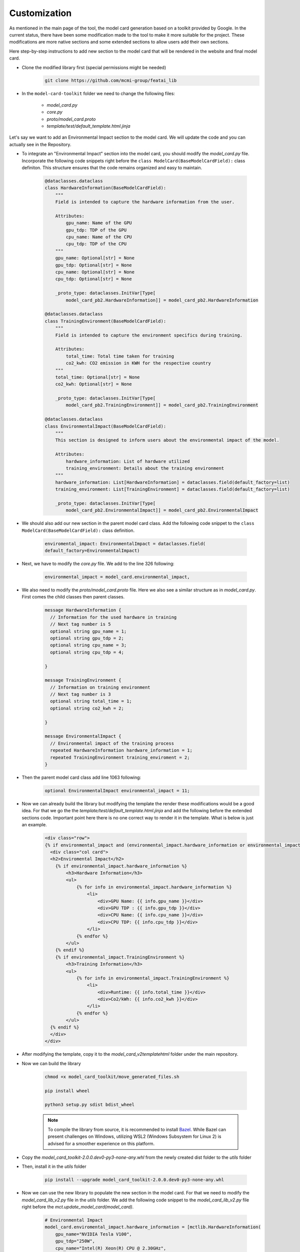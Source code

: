 Customization
=============

As mentioned in the main page of the tool, the model card generation based on a toolkit provided by Google.
In the current status, there have been some modification made to the tool to make it more suitable for the project.
These modifications are more native sections and some extended sections to allow users add their own sections.

Here step-by-step instructions to add new section to the model card that will be rendered in the website and final model card.

- Clone the modified library first (special permissions might be needed)
    .. code-block:: bash
   
      git clone https://github.com/mcmi-group/featai_lib

- In the ``model-card-toolkit`` folder we need to change the following files:

    - `model_card.py`
    - `core.py`
    - `proto/model_card.proto`
    - `template/test/default_template.html.jinja`


Let's say we want to add an Environmental Impact section to the model card. We will update the code and you can actually see in the Repository.



- To integrate an "Environmental Impact" section into the model card, you should modify the `model_card.py` file. Incorporate the following code snippets right before the ``class ModelCard(BaseModelCardField):`` class definiton. This structure ensures that the code remains organized and easy to maintain.

    .. code-block:: python

        @dataclasses.dataclass
        class HardwareInformation(BaseModelCardField):
            """
            Field is intended to capture the hardware information from the user.

            Attributes:
                gpu_name: Name of the GPU
                gpu_tdp: TDP of the GPU
                cpu_name: Name of the CPU
                cpu_tdp: TDP of the CPU
            """
            gpu_name: Optional[str] = None
            gpu_tdp: Optional[str] = None
            cpu_name: Optional[str] = None
            cpu_tdp: Optional[str] = None

            _proto_type: dataclasses.InitVar[Type[
                model_card_pb2.HardwareInformation]] = model_card_pb2.HardwareInformation

        @dataclasses.dataclass
        class TrainingEnvironment(BaseModelCardField):
            """
            Field is intended to capture the environment specifics during training.

            Attributes:
                total_time: Total time taken for training
                co2_kwh: CO2 emission in KWH for the respective country
            """
            total_time: Optional[str] = None
            co2_kwh: Optional[str] = None

            _proto_type: dataclasses.InitVar[Type[
                model_card_pb2.TrainingEnvironment]] = model_card_pb2.TrainingEnvironment

        @dataclasses.dataclass
        class EnvironmentalImpact(BaseModelCardField):
            """
            This section is designed to inform users about the environmental impact of the model.

            Attributes:
                hardware_information: List of hardware utilized
                training_environment: Details about the training environment
            """
            hardware_information: List[HardwareInformation] = dataclasses.field(default_factory=list)
            training_environment: List[TrainingEnvironment] = dataclasses.field(default_factory=list)

            _proto_type: dataclasses.InitVar[Type[
                model_card_pb2.EnvironmentalImpact]] = model_card_pb2.EnvironmentalImpact

- We should also add our new section in the parent model card class. Add the following code snippet to the ``class ModelCard(BaseModelCardField):`` class definition.

    .. code-block:: python

        enviromental_impact: EnvironmentalImpact = dataclasses.field(
        default_factory=EnvironmentalImpact)

- Next, we have to modify the `core.py` file. We add to the line 326 following:
  
    .. code-block:: python

        environmental_impact = model_card.environmental_impact,  

- We also need to modify the `proto/model_card.proto` file. Here we also see a similar structure as in `model_card.py`. First comes the child classes then parent classes.

    .. code-block:: proto

        message HardwareInformation {
          // Information for the used hardware in training
          // Next tag number is 5
          optional string gpu_name = 1;
          optional string gpu_tdp = 2;
          optional string cpu_name = 3;
          optional string cpu_tdp = 4;

        }

        message TrainingEnvironment {
          // Information on training environment 
          // Next tag number is 3
          optional string total_time = 1;
          optional string co2_kwh = 2;

        }

        message EnvironmentalImpact {
          // Environmental impact of the training process
          repeated HardwareInformation hardware_information = 1;
          repeated TrainingEnvironment training_enviroment = 2;
        }

- Then the parent model card class add line 1063 following:
    .. code-block:: proto

       optional EnvironmentalImpact environmental_impact = 11;

- Now we can already build the library but modifying the template the render these modifications would be a good idea. For that we go the the `template/test/default_template.html.jinja` and add the following before the extended sections code. Important point here there is no one correct way to render it in the template. What is below is just an example.
  
    .. code-block:: jinja

       <div class="row">
       {% if environmental_impact and (environmental_impact.hardware_information or environmental_impact.training_environment)%}
         <div class="col card">
         <h2>Enviromental Impact</h2>
           {% if environmental_impact.hardware_information %}
               <h3>Hardware Information</h3>
               <ul>
                   {% for info in environmental_impact.hardware_information %}
                       <li>
                           <div>GPU Name: {{ info.gpu_name }}</div>
                           <div>GPU TDP : {{ info.gpu_tdp }}</div>
                           <div>CPU Name: {{ info.cpu_name }}</div>
                           <div>CPU TDP: {{ info.cpu_tdp }}</div>
                       </li>
                   {% endfor %}
               </ul>
           {% endif %}
           {% if environmental_impact.TrainingEnvironment %}
               <h3>Training Information</h3>
               <ul>
                   {% for info in environmental_impact.TrainingEnvironment %}
                       <li>
                           <div>Runtime: {{ info.total_time }}</div>
                           <div>Co2/kWh: {{ info.co2_kwh }}</div>
                       </li>
                   {% endfor %}
               </ul>
         {% endif %}  
         </div>
       </div>    

- After modifying the template, copy it to the `model_card_v2\template\html` folder under the main repository.

- Now we can build the library
    
    .. code-block:: bash
    
        chmod +x model_card_toolkit/move_generated_files.sh

        pip install wheel

        python3 setup.py sdist bdist_wheel

    .. note::

        To compile the library from source, it is recommended to install `Bazel <https://bazel.build/install>`_. While Bazel can present challenges on Windows, utilizing WSL2 (Windows Subsystem for Linux 2) is advised for a smoother experience on this platform.


- Copy the `model_card_toolkit-2.0.0.dev0-py3-none-any.whl` from the newly created dist folder to the `utils` folder

- Then, install it in the `utils` folder

    .. code-block:: bash

        pip install --upgrade model_card_toolkit-2.0.0.dev0-py3-none-any.whl

- Now we can use the new library to populate the new section in the model card. For that we need to modify the `model_card_lib_v2.py` file in the `utils` folder. We add the following code snippet to the `model_card_lib_v2.py` file right before the `mct.update_model_card(model_card)`.

    .. code-block:: python

        # Environmental Impact
        model_card.enviromental_impact.hardware_information = [mctlib.HardwareInformation(
            gpu_name="NVIDIA Tesla V100",
            gpu_tdp="250W",
            cpu_name="Intel(R) Xeon(R) CPU @ 2.30GHz",
            cpu_tdp="150W"
        )]
        model_card.enviromental_impact.training_environment = [mct.TrainingEnvironment(
            total_time="2h",
            co2_kwh="0.0005"
        )]
 

Above just a usage of the new section is shown. There are other functions to streamline the taken input from the user and incorporate it to the population of model card. For more information please refer to the `Django Backend Framework <backend/django_backend.rst>`_.


The next steps would be commiting the changes and pushing it to the repository. From there, the website can be updated.  

Customization of the core library only needed when a native section needed to be added. However, customization of the jinja template may be needed more frequent.
